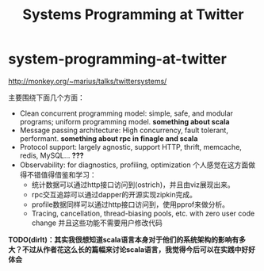 * system-programming-at-twitter
#+TITLE: Systems Programming at Twitter
http://monkey.org/~marius/talks/twittersystems/

主要围绕下面几个方面：
   - Clean concurrent programming model: simple, safe, and modular programs; uniform programming model. *something about scala*
   - Message passing architecture: High concurrency, fault tolerant, performant. *something about rpc in finagle and scala*
   - Protocol support: largely agnostic, support HTTP, thrift, memcache, redis, MySQL... *???*
   - Observability: for diagnostics, profiling, optimization 个人感觉在这方面做得不错值得借鉴和学习：
     - 统计数据可以通过http接口访问到(ostrich)，并且由viz展现出来。
     - rpc交互追踪可以通过dapper的开源实现zipkin完成。
     - profile数据同样可以通过http接口访问到，使用pprof来做分析。
     - Tracing, cancellation, thread-biasing pools, etc. with zero user code change 并且这些功能不需要用户修改代码

*TODO(dirlt)：其实我很想知道scala语言本身对于他们的系统架构的影响有多大？不过从作者花这么长的篇幅来讨论scala语言，我觉得今后可以在实践中好好体会*




